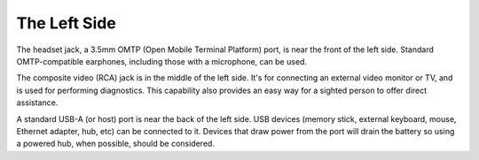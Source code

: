 The Left Side
-------------

.. image:: b2g-left.jpg
  :align: right
  :alt: [a picture of the left side]

The headset jack, a 3.5mm OMTP (Open Mobile Terminal Platform) port,
is near the front of the left side. Standard OMTP-compatible earphones,
including those with a microphone, can be used.

The composite video (RCA) jack is in the middle of the left side.
It's for connecting an external video monitor or TV,
and is used for performing diagnostics.
This capability also provides an easy way
for a sighted person to offer direct assistance.

A standard USB-A (or host) port is near the back of the left side. USB 
devices (memory stick, external keyboard, mouse, Ethernet adapter, hub, etc)
can be connected to it. Devices that draw power from the port will drain the
battery so using a powered hub, when possible, should be considered.

